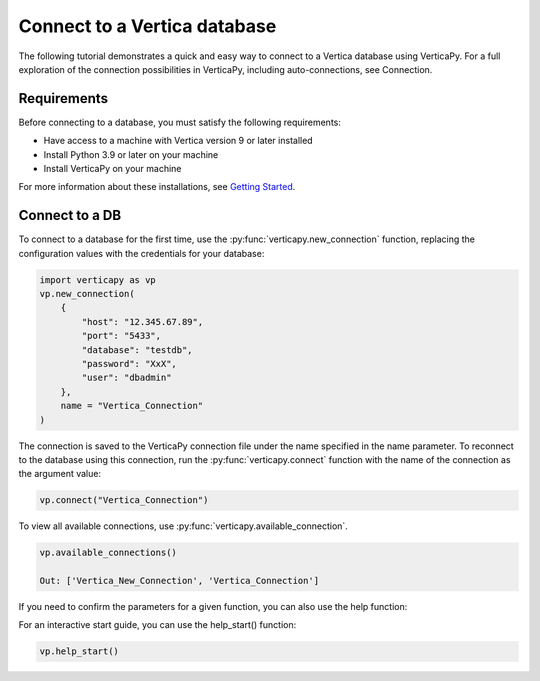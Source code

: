 .. _user_guide.introduction.installation:

Connect to a Vertica database
==============================


The following tutorial demonstrates a quick and easy way to connect 
to a Vertica database using VerticaPy. For a full exploration of 
the connection possibilities in VerticaPy, including auto-connections, see Connection.


Requirements
--------------

Before connecting to a database, you must satisfy the following requirements:


- Have access to a machine with Vertica version 9 or later installed
- Install Python 3.9 or later on your machine
- Install VerticaPy on your machine


For more information about these installations, 
see `Getting Started <https://www.vertica.com/python/documentation/1.0.x/html/getting_started.html>`_.


Connect to a DB
----------------


To connect to a database for the first time, 
use the :py:func:`verticapy.new_connection` function, replacing 
the configuration values with the credentials for your database:

.. code-block:: python

    import verticapy as vp
    vp.new_connection(
        {
            "host": "12.345.67.89", 
            "port": "5433", 
            "database": "testdb", 
            "password": "XxX", 
            "user": "dbadmin"
        },
        name = "Vertica_Connection"
    )

.. ipython:: python
    :suppress:

    import verticapy as vp


The connection is saved to the VerticaPy connection file under 
the name specified in the name parameter. To reconnect to 
the database using this connection, run the :py:func:`verticapy.connect` 
function with the name of the connection as the argument value:


.. code-block:: python

    vp.connect("Vertica_Connection")


To view all available connections, use :py:func:`verticapy.available_connection`.

.. code-block:: python

    vp.available_connections()

    Out: ['Vertica_New_Connection', 'Vertica_Connection']


If you need to confirm the parameters for a given function, 
you can also use the help function:

.. ipython:: python

    help(vp.new_connection)


For an interactive start guide, you can use the help_start() function:

.. code-block:: python

    vp.help_start()


.. image:: ../../source/_static/website/user_guides/introduction/user_guide_installation_help_start.PNG
    :width: 50%
    :align: center

